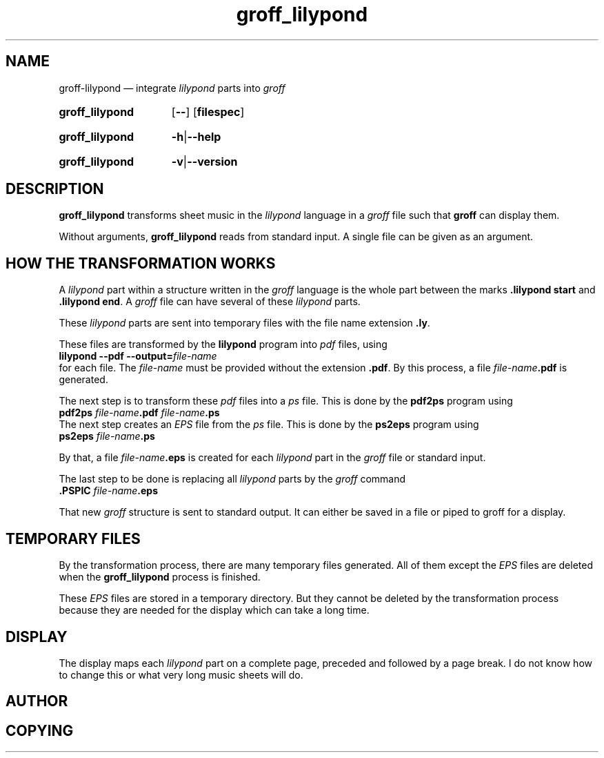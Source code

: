 .TH groff_lilypond @MAN1EXT@ "@MDATE@" "Groff Version @VERSION@"
.SH NAME
groff\-lilypond \[em] integrate \f[CI]lilypond\f[] parts into \f[CI]groff\f[]
.
.\" The .SH was moved to this place in order to appease `apropos'.
.
.\" --------------------------------------------------------------------
.\" Legalese
.\" --------------------------------------------------------------------
.
.de authors
This file was written by Bernd Warken
.MT groff\-bernd.warken\-72@web.de
.ME .
..
.
.
.de copying
Copyright \(co 2013
.RS
.ft CI
Free Software Foundation, Inc.
.ft R
.RE
.
.P
This file is part of
.ft CI
groff\\f[R], a free software project.
.
.P
You can redistribute it and/or modify it under the terms of the
.nh
.ft CI
GNU General Public License
.ft R
.hy
as published by the
.nh
.ft CI
Free Software Foundation (FSF)\\f[R],
.hy
either version 3 of the License, or (at your option) any later version.
.
.P
You should have received a copy of the
.nh
.ft CI
GNU General Public License
.ft R
.hy
along with
.ft CI
groff\\f[R],
see the files
.nh
.ft CB
COPYING
.ft R
and
.ft CB
LICENSE
.ft R
.hy
in the top directory of the
.ft CI
groff
.ft R
source package.
.
.P
You can also visit
.UR http://\\:www.gnu.org/\\:licenses
.UE .
..
.
.
.\" --------------------------------------------------------------------
.\" Setup
.\" --------------------------------------------------------------------
.
.ds1 Ellipsis "\&.\|.\|.\&\"
.
.
.\" --------------------------------------------------------------------
.\" Macro definitions
.\" --------------------------------------------------------------------
.
.\" --------------------------------------------------------------------
.\" .FONT (<font name> <text> [<font name> <text> ...])
.\"
.\" Print in different fonts: R, I, B, CR, CI, CB
.\"
.de1 FONT
.  if (\\n[.$] = 0) \{\
.	nop \&\f[P]\&
.	return
.  \}
.  ds result \&
.  while (\\n[.$] >= 2) \{\
.	as result \,\f[\\$1]\\$2
.	if !"\\$1"P" .as result \f[P]
.	shift 2
.  \}
.  if (\\n[.$] = 1) .as result \,\f[\\$1]
.  nh
.  nop \\*[result]\&
.  hy
..
.
.
.\" --------------------------------------------------------------------
.\" SH "SYNOPSIS"
.\" --------------------------------------------------------------------
.
.SY groff_lilypond
.OP --
.OP \%filespec
.YS
.
.SY groff_lilypond
.BR -h | --help
.YS
.
.SY groff_lilypond
.BR -v | --version
.YS
.
.
.\" --------------------------------------------------------------------
.SH DESCRIPTION
.\" --------------------------------------------------------------------
.
.FONT CB groff_lilypond
transforms sheet music in the
.FONT CI lilypond
language in a
.FONT CI groff
file such that
.FONT CB groff
can display them.
.
.
.P
Without arguments,
.FONT CB groff_lilypond
reads from standard input.
.
A single file can be given as an argument.
.
.
.\" --------------------------------------------------------------------
.SH "HOW THE TRANSFORMATION WORKS"
.\" --------------------------------------------------------------------
.
A
.FONT CI lilypond
part within a structure written in the
.FONT CI groff
language is the whole part between the marks
.FONT CB ".lilypond start"
and
.FONT CB ".lilypond end" R .
.
A
.FONT CI groff
file can have several of these
.FONT CI lilypond
parts.
.
.
.P
These
.FONT CI lilypond
parts are sent into temporary files with the file name extension
.FONT CB .ly R .
.
.
.P
These files are transformed by the
.FONT CB lilypond
program into
.FONT CI pdf
files, using
.EX
.FONT CB "lilypond \-\-pdf \-\-output=" I file-name
.EE
for each
.FONT .ly
file.
.
The
.I file-name
must be provided without the extension
.FONT CB .pdf R .
.
By this process, a file
.FONT CI file-name CB .pdf
is generated.
.
.
.P
The next step is to transform these
.FONT CI pdf
files into a
.FONT CI ps
file.
.
This is done by the
.FONT CB pdf2ps
program using
.EX
.FONT CB "pdf2ps " CI file-name CB ".pdf " CI file-name CB ".ps"
.EE
.
.
The next step creates an
.FONT CI EPS
file from the
.FONT CI ps
file.
.
This is done by the
.FONT CB ps2eps
program using
.EX
.FONT CB "ps2eps " CI file-name CB ".ps"
.EE
.
.
.P
By that, a file
.FONT CI file-name CB .eps
is created for each
.FONT CI lilypond
part in the
.FONT CI groff
file or standard input.
.
.
.P
The last step to be done is replacing all
.FONT CI lilypond
parts by the
.FONT CI groff
command
.EX
.FONT CB ".PSPIC " CI file-name CB .eps 
.EE
.
.
.P
That new
.FONT CI groff
structure is sent to standard output.
.
It can either be saved in a file or piped to groff for a display.
.
.
.\" --------------------------------------------------------------------
.SH "TEMPORARY FILES"
.\" --------------------------------------------------------------------
.
By the transformation process, there are many temporary files
generated.
.
All of them except the
.FONT CI EPS
files are deleted when the
.FONT CB groff_lilypond
process is finished.
.
.
.P
These
.FONT CI EPS
files are stored in a temporary directory.
.
But they cannot be deleted by the transformation process because they
are needed for the display which can take a long time.
.
.
.\" --------------------------------------------------------------------
.SH "DISPLAY"
.\" --------------------------------------------------------------------
.
The display maps each
.FONT CI lilypond
part on a complete page, preceded and followed by a page break.
.
I do not know how to change this or what very long music sheets will
do.
.
.
.\" --------------------------------------------------------------------
.SH "AUTHOR"
.\" --------------------------------------------------------------------
.author
.
.
.\" --------------------------------------------------------------------
.SH "COPYING"
.\" --------------------------------------------------------------------
.copyleft
.
.
.\" --------------------------------------------------------------------
.\" Emacs settings
.\" --------------------------------------------------------------------
.
.\" Local Variables:
.\" mode: nroff
.\" End:
